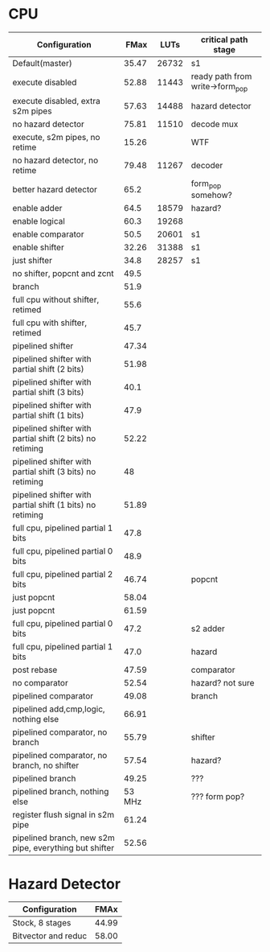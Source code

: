 * CPU
| Configuration                                             |   FMax |  LUTs | critical path stage             |
|-----------------------------------------------------------+--------+-------+---------------------------------|
| Default(master)                                           |  35.47 | 26732 | s1                              |
| execute disabled                                          |  52.88 | 11443 | ready path from write->form_pop |
| execute disabled, extra s2m pipes                         |  57.63 | 14488 | hazard detector                 |
| no hazard detector                                        |  75.81 | 11510 | decode mux                      |
| execute, s2m pipes, no retime                             |  15.26 |       | WTF                             |
| no hazard detector, no retime                             |  79.48 | 11267 | decoder                         |
| better hazard detector                                    |   65.2 |       | form_pop somehow?               |
| enable adder                                              |   64.5 | 18579 | hazard?                         |
| enable logical                                            |   60.3 | 19268 |                                 |
| enable comparator                                         |   50.5 | 20601 | s1                              |
| enable shifter                                            |  32.26 | 31388 | s1                              |
| just shifter                                              |   34.8 | 28257 | s1                              |
| no shifter, popcnt and zcnt                               |   49.5 |       |                                 |
| branch                                                    |   51.9 |       |                                 |
| full cpu without shifter, retimed                         |   55.6 |       |                                 |
| full cpu with shifter, retimed                            |   45.7 |       |                                 |
| pipelined shifter                                         |  47.34 |       |                                 |
| pipelined shifter with partial shift (2 bits)             |  51.98 |       |                                 |
| pipelined shifter with partial shift (3 bits)             |   40.1 |       |                                 |
| pipelined shifter with partial shift (1 bits)             |   47.9 |       |                                 |
| pipelined shifter with partial shift (2 bits) no retiming |  52.22 |       |                                 |
| pipelined shifter with partial shift (3 bits) no retiming |     48 |       |                                 |
| pipelined shifter with partial shift (1 bits) no retiming |  51.89 |       |                                 |
| full cpu, pipelined partial 1 bits                        |   47.8 |       |                                 |
| full cpu, pipelined partial 0 bits                        |   48.9 |       |                                 |
| full cpu, pipelined partial 2 bits                        |  46.74 |       | popcnt                          |
| just popcnt                                               |  58.04 |       |                                 |
| just popcnt                                               |  61.59 |       |                                 |
| full cpu, pipelined partial 0 bits                        |   47.2 |       | s2 adder                        |
| full cpu, pipelined partial 1 bits                        |   47.0 |       | hazard                          |
| post rebase                                               |  47.59 |       | comparator                      |
| no comparator                                             |  52.54 |       | hazard? not sure                |
| pipelined comparator                                      |  49.08 |       | branch                          |
| pipelined add,cmp,logic, nothing else                     |  66.91 |       |                                 |
| pipelined comparator, no branch                           |  55.79 |       | shifter                         |
| pipelined comparator, no branch, no shifter               |  57.54 |       | hazard?                         |
| pipelined branch                                          |  49.25 |       | ???                             |
| pipelined branch, nothing else                            | 53 MHz |       | ??? form pop?                   |
| register flush signal in s2m pipe                         |  61.24 |       |                                 |
| pipelined branch, new s2m pipe, everything but shifter    |  52.56 |       |                                 |

* Hazard Detector
| Configuration       |  FMAx |
|---------------------+-------|
| Stock, 8 stages     | 44.99 |
| Bitvector and reduc | 58.00 |
